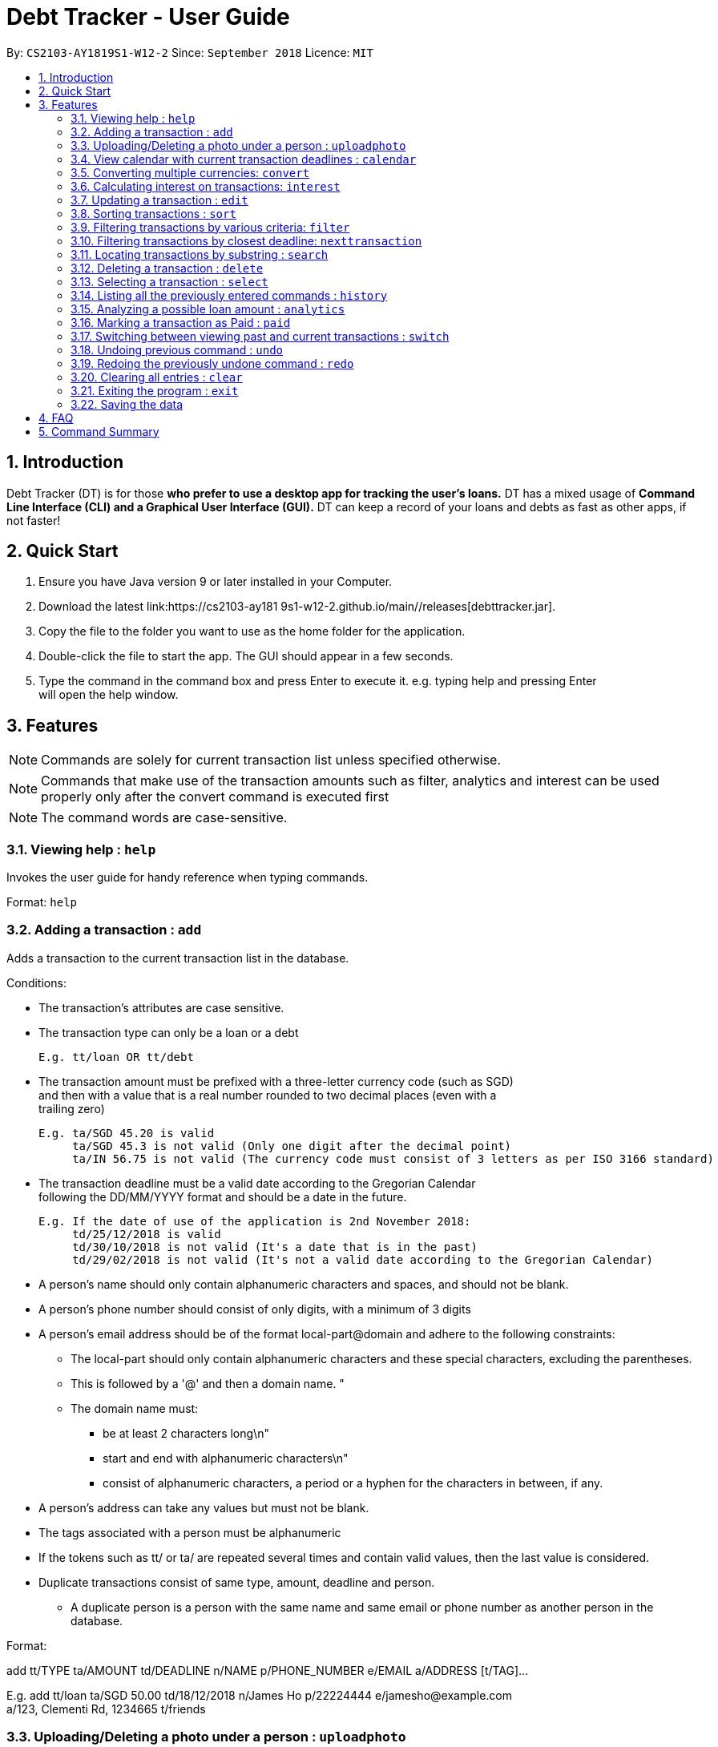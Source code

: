 = Debt Tracker - User Guide
:site-section: UserGuide
:toc:
:toc-title:
:toc-placement: preamble
:sectnums:
:imagesDir: images
:stylesDir: stylesheets
:xrefstyle: full
:experimental:
ifdef::env-github[]
:tip-caption: :bulb:
:note-caption: :information_source:
endif::[]
:repoURL: https://cs2103-ay181  9s1-w12-2.github.io/main/

By: `CS2103-AY1819S1-W12-2`      Since: `September 2018`       Licence: `MIT`

== Introduction

Debt Tracker (DT) is for those *who prefer to use a desktop app for tracking the user’s loans.*
DT has a mixed usage of *Command Line Interface (CLI) and a Graphical User Interface (GUI).*
DT can keep a record of your loans and debts as fast as other apps, if not faster!

== Quick Start

1. Ensure you have Java version 9 or later installed in your Computer. +
2. Download the latest link:{repoURL}/releases[debttracker.jar]. +
3. Copy the file to the folder you want to use as the home folder for the application. +
4. Double-click the file to start the app. The GUI should appear in a few seconds. +
5. Type the command in the command box and press Enter to execute it. e.g. typing help and pressing Enter +
   will open the help window.

[[Features]]
== Features

NOTE: Commands are solely for current transaction list unless specified otherwise. +

NOTE: Commands that make use of the transaction amounts such as filter, analytics and interest can be used
      properly only after the convert command is executed first +

NOTE: The command words are case-sensitive. +


=== Viewing help : `help`

Invokes the user guide for handy reference when typing commands. +

Format: `help`

=== Adding a transaction : `add`

Adds a transaction to the current transaction list in the database. +

Conditions: +

* The transaction's attributes are case sensitive.

* The transaction type can only be a loan or a debt +

  E.g. tt/loan OR tt/debt

* The transaction amount must be prefixed with a three-letter currency code (such as SGD) +
  and then with a value that is a real number rounded to two decimal places (even with a +
  trailing zero)

  E.g. ta/SGD 45.20 is valid
       ta/SGD 45.3 is not valid (Only one digit after the decimal point)
       ta/IN 56.75 is not valid (The currency code must consist of 3 letters as per ISO 3166 standard)

* The transaction deadline must be a valid date according to the Gregorian Calendar +
  following the DD/MM/YYYY format and should be a date in the future. +

  E.g. If the date of use of the application is 2nd November 2018:
       td/25/12/2018 is valid
       td/30/10/2018 is not valid (It's a date that is in the past)
       td/29/02/2018 is not valid (It's not a valid date according to the Gregorian Calendar)

* A person's name should only contain alphanumeric characters and spaces, and should not be blank. +

* A person's phone number should consist of only digits, with a minimum of 3 digits +

* A person's email address should be of the format local-part@domain and adhere to the following constraints:
    ** The local-part should only contain alphanumeric characters and these special characters, excluding the parentheses.
    ** This is followed by a '@' and then a domain name. "
    ** The domain name must:
       *** be at least 2 characters long\n"
       *** start and end with alphanumeric characters\n"
       *** consist of alphanumeric characters, a period or a hyphen for the characters in between, if any.

* A person's address can take any values but must not be blank.

* The tags associated with a person must be alphanumeric

* If the tokens such as tt/ or ta/ are repeated several times and contain valid values, then the last value is
  considered.

* Duplicate transactions consist of same type, amount, deadline and person.
  ** A duplicate person is a person with the same name and same email or phone number as another person in the
     database.

Format:  +

add tt/TYPE ta/AMOUNT td/DEADLINE n/NAME p/PHONE_NUMBER e/EMAIL a/ADDRESS [t/TAG]… +

E.g. add tt/loan ta/SGD 50.00 td/18/12/2018 n/James Ho p/22224444 e/jamesho@example.com +
a/123, Clementi Rd, 1234665 t/friends


=== Uploading/Deleting a photo under a person : `uploadphoto`

Uploads a photo to a person’s contact or deletes a photo from a person's contact based on the index inputted. +

Conditions: +

* The photo has to be in PNG format.
* The photo can be at most 10MB +


Formats: +

To upload a photo: updatephoto [INDEX] up/[FILE_PATH] +
To delete a photo: updatephoto [INDEX] up/delete

e.g. updatephoto 3 up/Users/Photo.png +
     updatephoto 1 up/delete

=== View calendar with current transaction deadlines : `calendar`

Displays a Google calendar showing the user's current transactions and their deadlines. +

Conditions: +

* This command can only be used with one of the following keywords: 1) show  2) login 3) logout 4) sync +
* The keywords are case-sensitive.
* This feature requires linking the deadlines to your Google account. Hence a test google account will be provided. +

Test Account: +

* The Google account provided below can be used for testing the calendar feature:

    Username: debttracker2103@gmail.com
    Password: 2103testaccount

** Note:  Use of a personal or newly created Google account is highly recommended. Usage of the provided test account may produce unexpected results, as multiple users may access the test account at the same time.

Formats: +

* To show calendar in the app: calendar show +
* To login to your Google account: calendar login +
* To logout of your Google account: calendar logout +
* To manually synchronise the user's current transactions with the calendar: calendar sync

=== Converting multiple currencies: `convert`

Converts amounts in multiple different foreign currencies to their respective amounts in +
the base currency, Singapore Dollars. +

NOTE: Makes use of an external foreign currency API: https://free.currencyconverterapi.com/[Free Currency Converter API]

Format: convert

=== Calculating interest on transactions: `interest`

Calculates interest on each transaction on a *monthly basis*, based on the interest rate and scheme provided. +

Conditions: +

* Interest scheme must be either simple or compound. These keywords are case-insensitive. +

* An interest rate must be entered in percentage with the value rounded to two decimal places. +

* The interest rate is capped at 4.00%. +

* Since interest calculation happens on a monthly basis, those transactions less than a month away from the current
  date will not accrue any interest. +


Format: interest INTEREST_SCHEME INTEREST_RATE +

e.g. interest simple 1.10%

=== Updating a transaction : `edit`

Edits an existing transaction’s details. +

Conditions: +

* An index must be provided identifying a transaction and that index must be an integer ranging from 1 to the size
  of the transaction list displayed

* Attributes such as name, phone and email are optional

* The attributes are case sensitive

* The attributes should follow the format specified in the add command.

Format:

edit INDEX [n/NAME] [p/PHONE] [e/EMAIL] [a/ADDRESS] [t/TAG]… +

E.g. edit 2 n/James Lee e/jameslee@example.com

=== Sorting transactions : `sort`

Sorts transactions based on an input or default parameter.

Conditions: +

* Valid sort parameters are:
  ** amount
  ** type
  ** deadline

* The sort parameters are case-insensitive.

* If a parameter other than the listed ones is provided or the parameter is not provided at all,
  then the application assumes that you want to sort by the default parameter, the person name
  and the tie is broken using the phone number or email address.


Format: +

sort SORT_PARAMETER +

E.g. sort type OR +
     sort amount OR +
     sort deadline +

=== Filtering transactions by various criteria: `filter`

Filters transactions matching specified criteria. +

Note: This command does not work with the `undo` and `redo` commands, since it does not modify the debt tracker's data.

Conditions: +

* At least one criteria has to be specified. +

* The same parameter cannot be specified twice (e.g. `filter n/alex n/bernice` will be rejected) +

* The following parameters correspond to the same attributes used in the add command: +

    [tt/TYPE] [ta/AMOUNT] [td/DEADLINE] [n/NAME] [p/PHONE_NUMBER] [e/EMAIL] [a/ADDRESS] [t/TAG]

** The values provided for these parameters are case-insensitive +
(i.e. `filter n/aLeX` produces the same results as `filter n/alex`)

** These parameters do not require an exact match. A match will be found as long as the respective attribute contains the sequence of characters provided. (e.g. `filter e/example.com` will match a transaction with the email `alexyeoh@example.com`)

** Multiple keywords can be specified for each attribute, separated by a semi-colon (e.g. `filter a/Jurong;Tampines;Geylang`). +
Transactions matching at least one of the keywords will be returned.

* The following parameters must match a specific format :

    [tamin/MIN_AMOUNT] [tamax/MAX_AMOUNT] [tdmin/EARLIEST_DATE] [tdmax/LATEST_DATE]

** `MIN_AMOUNT` and `MAX_AMOUNT` must be a real number rounded to two decimal places. Unlike `AMOUNT`, the currency code should be omitted (e.g. `filter tamin/10.00 tamax/50.00`). +
 The transaction amounts will be compared only by their numerical value (e.g. `filter tamin/10.00` will match both `USD 11.00` and `IDR 11.00`). +
 Use the convert command before filtering if a comparison between different currencies is desired.

** `EARLIEST_DATE` and `LATEST_DATE` must be a valid date according to the Gregorian Calendar, following the DD/MM/YYYY format

* If multiple parameters are specified, by default, only transactions satisfying the criteria for ALL parameters will be returned.

** To return transactions satisfying ANY of the parameter criteria, use the `/or` prefix.

** The `/and` prefix can also be specified for the default behavior of returning transactions satisfying ALL parameter criteria.

** The `or/` and `/and` prefixes cannot be specified at the same time.

** At least one criteria has to be specified other than the parameters `or/` and `and/`.

Format:  +

filter [n/NAME] [p/PHONE] [e/EMAIL] [a/ADDRESS] [tt/TYPE] [ta/AMOUNT] [td/DEADLINE] [tamin/MIN_AMOUNT] [tamax/MAX_AMOUNT] [tdmin/EARLIEST_DATE] [tdmax/LATEST_DATE]

Examples: +

* To filter all debts: `filter tt/debt`

* To filter all loans: `filter tt/loan`

* To filter all transactions with addresses containing 'tampines' or 'geylang':
`filter a/tampines;geylang`

* To filter all transactions with amount between 10.00 and 50.00: +
`filter tamin/10.00 and tamax/50.00`

* To filter all transactions with deadlines between 10/11/2018 and 14/12/2018 (inclusive): +
`filter tdmin/10/11/2018 tdmax/14/12/2018`

* To filter transactions that have addresses containing 'tampines' or 'geylang' OR are tagged with the 'family' tag: +
`filter a/tampines;geylang t/family or/`


=== Filtering transactions by closest deadline: `nexttransaction`

Filtering and listing out the transaction(s) which deadlines are closest to the current date. +
So user would immediately know when is the next transaction. +

Format: nt

=== Locating transactions by substring : `search`

Depending on format, matches the inputted substring with the names of persons involved in current transactions, or in
past transactions. +

Conditions: +

* The substring must be within the first or last name of a person involved, otherwise an empty list will be returned. +
* If several substrings are keyed in (eg. search al ice), all contacts in which the first or last names
contain any of the substrings (in the example, either "al" or "ice") will be returned.

Format: +
To find within current transactions list: search SUBSTRING [MORE_SUBSTRINGS] ... +
To find within past transactions list: search past SUBSTRING [MORE_SUBSTRINGS] ...

e.g. search Be +
OR search Be + Am +
OR search past Le +
OR search past Yu + F + Pot

=== Deleting a transaction : `delete`

Depending on format used, either deletes the specified transaction from the current transaction list only,  +
or deletes the specified transaction from the past transaction list.

Format:
Deleting from current transaction list: delete INDEX +
Deleting from past transaction list: delete past INDEX

e.g. delete 3 +
OR delete past 3

=== Selecting a transaction : `select`

Depending on the format, selects the transaction identified by the index number used in the current transaction list
or the past transaction list. +

Format:
Within current transactions list: select INDEX +
Within past transactions list: select past INDEX

e.g. select 2 +
OR select past 2

=== Listing all the previously entered commands : `history`

Lists all the commands that you have entered in reverse chronological order. +

Format: history

=== Analyzing a possible loan amount : `analytics`

Analyses the amount you have left after taking into consideration your loans, and the amount that you can loan out. A positive amounts indicate a healthy financial balance with a negative amounts indicate a unhealthy financial balance. +

Format: analytics

=== Marking a transaction as Paid : `paid`

Deletes a transaction (that the user deems to have been paid off) from the current transactions list,
and adds it to the past transactions list. +

Format: paid INDEX

e.g. paid 4

=== Switching between viewing past and current transactions : `switch`

Depending on input, it will switch to either the Current Transactions tab or the Paid Transactions tab. +
This is not an undoable command, but you can use switch to change back to the original tab.

Format: switch LIST_TYPE

e.g. switch curr +
OR switch past

=== Undoing previous command : `undo`

Restores the debt tracker to the state before the previous undoable command was executed. +

Format: undo

=== Redoing the previously undone command : `redo`

Reverses the most recent undo command. +

Format: redo

=== Clearing all entries : `clear`

Clears all entries from Debt Tracker, regardless of whether it is in the current transaction list or the past
 transaction list. +

Format: clear

=== Exiting the program : `exit`

Exits the program. +

Format: exit

=== Saving the data

Debt Tracker data is saved in the hard disk automatically after any command that changes the data. +

== FAQ

Q: How do I transfer my data to another Computer? +
A: Install the app in the other computer and overwrite the empty data file it creates with the file +
   that contains the data of your previous Address Book folder.

== Command Summary

Add : add n/NAME p/PHONE_NUMBER e/EMAIL a/ADDRESS d/DEBT dl/DEADLINE [t/TAG]… +

e.g. add tt/loan ta/SGD 50.00 td/18/12/2018 n/James Ho p/22224444 e/jamesho@example.com +
     a/123, Clementi Rd, 1234665 t/friends


Uploadphoto : Uploadphoto INDEX up/FILE_PATH [For uploading a picture] +
          OR: Uploadphoto INDEX up/delete [For deleting a picture] +

e.g. Uploadphoto 3 up/Users/Photo.png +
     Uploadphoto 1 up/delete

Calendar : calendar show +
OR: calendar login +
OR: calendar logout +

Convert : convert

Interest : interest INTEREST_SCHEME INTEREST_RATE +

e.g. interest simple 1.1%

Update : edit INDEX [n/NAME] [p/PHONE_NUMBER] [e/EMAIL] [a/ADDRESS] d/DEBT dl/DEADLINE [t/TAG]… +

e.g. edit 2 n/James Lee e/jameslee@example.com

Sort : sort SORT_PARAMETER +

e.g. sort type +
OR sort amount +
OR sort deadline +

Filter : filter[tt/TRANSACTION_TYPE]… +

e.g. filter tt/debt +
OR filter n/Alex e/example.com tt/debt tamin/SGD 10.00 tdmax/31/12/2018

Nt (NextTransaction) : nt

Search : To find within current transactions list: search SUBSTRING [MORE_SUBSTRINGS] ... +
To find within past transactions list: search past SUBSTRING [MORE_SUBSTRINGS] ...

e.g. search Be +
OR search Be + Am +
OR search past Le +
OR search past Yu + F + Pot

Delete : Within current transactions list: delete INDEX +
Within past transactions list: delete past INDEX

e.g. delete 3 +
OR delete past 3

Select : Within current transactions list: select INDEX +
Within past transaction list: select past INDEX

e.g. select 2 +
OR select past 2

History : history

Analytics : analytics

Paid : paid INDEX +

e.g. paid 4

Switch : switch LIST_TYPE

e.g. switch curr +
OR switch past

Undo : undo

Redo : redo

Clear : clear

List : list

Help : help
